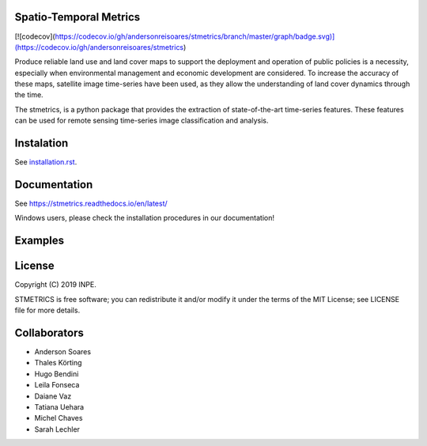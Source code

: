 Spatio-Temporal Metrics
=======================

.. image:: https://readthedocs.org/projects/stmetrics/badge/?version=latest
		:target: https://stmetrics.readthedocs.io/en/latest/?badge=latest
		:alt: Documentation Status

.. image:: https://img.shields.io/badge/license-MIT-green
        :target: https://github.com/andersonreisoares/stmetrics/master/LICENSE
        :alt: License

[![codecov](https://codecov.io/gh/andersonreisoares/stmetrics/branch/master/graph/badge.svg)](https://codecov.io/gh/andersonreisoares/stmetrics)

Produce reliable land use and land cover maps to support the deployment and operation of public policies is a necessity, especially when environmental management and economic development are considered. To increase the accuracy of these maps, satellite image time-series have been used, as they allow the understanding of land cover dynamics through the time.

The stmetrics, is a python package that provides the extraction of state-of-the-art time-series features. These features can be used for remote sensing time-series image classification and analysis.

Instalation
===========

See `installation.rst <./docs/installation.rst>`_.

Documentation
=============

See https://stmetrics.readthedocs.io/en/latest/

Windows users, please check the installation procedures in our documentation!

Examples
========



License
=======

Copyright (C) 2019 INPE.

STMETRICS is free software; you can redistribute it and/or modify it under the terms of the MIT License; see LICENSE file for more details.

Collaborators
=============

- Anderson Soares
- Thales Körting
- Hugo Bendini
- Leila Fonseca
- Daiane Vaz
- Tatiana Uehara
- Michel Chaves
- Sarah Lechler
